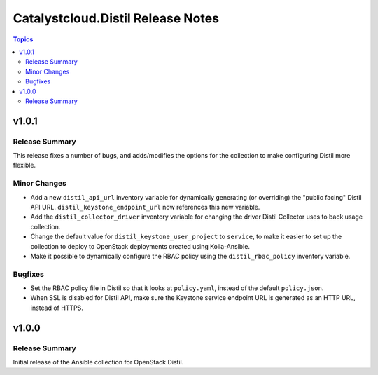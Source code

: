 ==================================
Catalystcloud.Distil Release Notes
==================================

.. contents:: Topics

v1.0.1
======

Release Summary
---------------

This release fixes a number of bugs, and adds/modifies the options for the collection to make configuring Distil more flexible.

Minor Changes
-------------

- Add a new ``distil_api_url`` inventory variable for dynamically generating (or overriding) the "public facing" Distil API URL. ``distil_keystone_endpoint_url`` now references this new variable.
- Add the ``distil_collector_driver`` inventory variable for changing the driver Distil Collector uses to back usage collection.
- Change the default value for ``distil_keystone_user_project`` to ``service``, to make it easier to set up the collection to deploy to OpenStack deployments created using Kolla-Ansible.
- Make it possible to dynamically configure the RBAC policy using the ``distil_rbac_policy`` inventory variable.

Bugfixes
--------

- Set the RBAC policy file in Distil so that it looks at ``policy.yaml``, instead of the default ``policy.json``.
- When SSL is disabled for Distil API, make sure the Keystone service endpoint URL is generated as an HTTP URL, instead of HTTPS.

v1.0.0
======

Release Summary
---------------

Initial release of the Ansible collection for OpenStack Distil.
